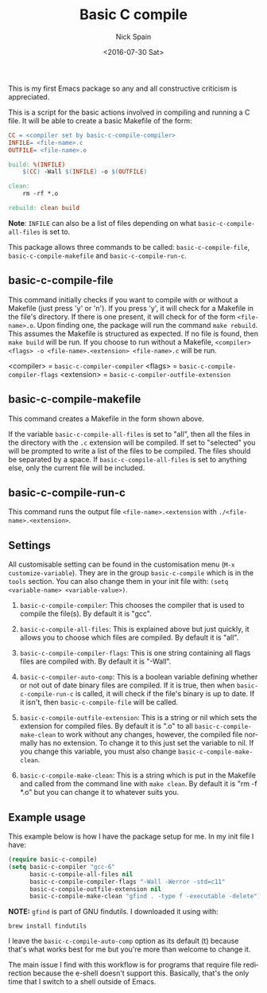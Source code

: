 #+OPTIONS: ':nil *:t -:t ::t <:t H:3 \n:nil ^:t arch:headline
#+OPTIONS: author:t c:nil creator:nil d:(not "LOGBOOK") date:t e:t
#+OPTIONS: email:nil f:t inline:t num:nil p:nil pri:nil prop:nil stat:t
#+OPTIONS: tags:t tasks:t tex:t timestamp:t title:t toc:nil todo:t |:t
#+TITLE: Basic C compile
#+DATE: <2016-07-30 Sat>
#+AUTHOR: Nick Spain
#+EMAIL: nicholas.spain96@gmail.com
#+LANGUAGE: en
#+SELECT_TAGS: export
#+EXCLUDE_TAGS: noexport
#+CREATOR: Emacs 24.5.1 (Org mode 8.3.4)

This is my first Emacs package so any and all constructive criticism
is appreciated.

This is a script for the basic actions involved in compiling and
running a C file.  It will be able to create a basic Makefile of the
form:

#+BEGIN_SRC makefile
  CC = <compiler set by basic-c-compile-compiler>
  INFILE= <file-name>.c
  OUTFILE= <file-name>.o

  build: %(INFILE)
      $(CC) -Wall $(INFILE) -o $(OUTFILE)

  clean:
      rm -rf *.o

  rebuild: clean build
#+END_SRC

*Note*: =INFILE= can also be a list of files depending on what
=basic-c-compile-all-files= is set to.

This package allows three commands to be called: =basic-c-compile-file=,
=basic-c-compile-makefile= and =basic-c-compile-run-c=.

** basic-c-compile-file

This command initially checks if you want to compile with or without a
Makefile (just press 'y' or 'n').  If you press 'y', it will check for
a Makefile in the file's directory. If there is one present, it will
check for of the form =<file-name>.o=. Upon finding one, the package
will run the command =make rebuild=. This assumes the Makefile is
structured as expected. If no file is found, then =make build= will be
run. If you choose to run without a Makefile,
=<compiler> <flags> -o <file-name>.<extension> <file-name>.c= will be run.

<compiler> =  =basic-c-compiler-compiler=
<flags> = =basic-c-compile-compiler-flags=
<extension> = =basic-c-compiler-outfile-extension=

** basic-c-compile-makefile

This command creates a Makefile in the form shown above.

If the variable =basic-c-compile-all-files= is set to "all", then all
the files in the directory with the =.c= extension will be
compiled. If set to "selected" you will be prompted to write a list of
the files to be compiled. The files should be separated by a space. If
=basic-c-compile-all-files= is set to anything else, only the current
file will be included.

** basic-c-compile-run-c

This command runs the output file =<file-name>.<extension= with
=./<file-name>.<extension>=.

** Settings

All customisable setting can be found in the customisation menu
(=M-x customize-variable=). They are in the group =basic-c-compile= which is in the =tools= section. You can also change them in your init file with:
=(setq <variable-name> <variable-value>)=.

1. =basic-c-compile-compiler=: This chooses the compiler that is used
   to compile the file(s). By default it is "gcc".

2. =basic-c-compile-all-files=: This is explained above but just
   quickly, it allows you to choose which files are compiled. By
   default it is "all".

3. =basic-c-compile-compiler-flags=: This is one string containing all
   flags files are compiled with. By default it is "-Wall".

4. =basic-c-compiler-auto-comp=: This is a boolean variable defining
   whether or not out of date binary files are compiled. If it is
   true, then when =basic-c-compile-run-c= is called, it will check if
   the file's binary is up to date. If it isn't, then
   =basic-c-compile-file= will be called.

5. =basic-c-compile-outfile-extension=: This is a string or nil which
   sets the extension for compiled files. By default it is ".o" to all
   =basic-c-compile-make-clean= to work without any changes, however,
   the compiled file normally has no extension. To change it to this
   just set the variable to nil. If you change this variable, you must
   also change =basic-c-compile-make-clean=.

6. =basic-c-compile-make-clean=: This is a string which is put in the
   Makefile and called from the command line with =make clean=. By
   default it is "rm -f *.o" but you can change it to whatever suits
   you.


** Example usage

This example below is how I have the package setup for me. In my init
file I have:

#+BEGIN_SRC emacs-lisp
  (require basic-c-compile)
  (setq basic-c-compiler "gcc-6"
        basic-c-compile-all-files nil
        basic-c-compile-compiler-flags "-Wall -Werror -std=c11"
        basic-c-compile-outfile-extension nil
        basic-c-compile-make-clean "gfind . -type f -executable -delete")
#+END_SRC

*NOTE:* =gfind= is part of GNU findutils. I downloaded it using with:
#+BEGIN_SRC shell
  brew install findutils
#+END_SRC

I leave the =basic-c-compile-auto-comp= option as its default (t)
because that's what works best for me but you're more than welcome to
change it.

The main issue I find with this workflow is for programs that require
file redirection because the e-shell doesn't support this. Basically,
that's the only time that I switch to a shell outside of Emacs.
